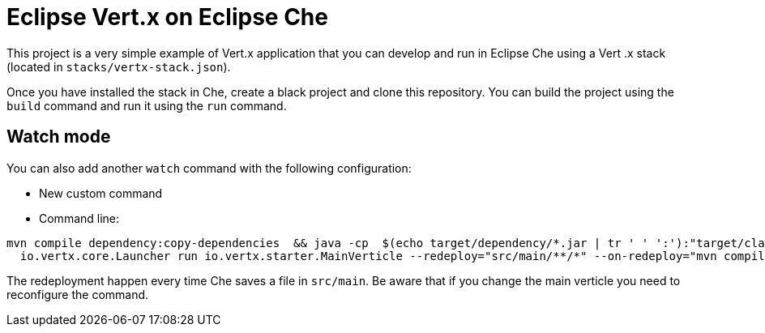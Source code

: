 = Eclipse Vert.x on Eclipse Che

This project is a very simple example of Vert.x application that you can develop and run in Eclipse Che using a Vert
.x stack (located in `stacks/vertx-stack.json`).


Once you have installed the stack in Che, create a black project and clone this repository. You can build the project
 using the `build` command and run it using the `run` command.


== Watch mode

You can also add another `watch` command with the following configuration:

* New custom command
* Command line:

```
mvn compile dependency:copy-dependencies  && java -cp  $(echo target/dependency/*.jar | tr ' ' ':'):"target/classes" &&
  io.vertx.core.Launcher run io.vertx.starter.MainVerticle --redeploy="src/main/**/*" --on-redeploy="mvn compile" --launcher-class=io.vertx.core.Launcher
```

The redeployment happen every time Che saves a file in  `src/main`. Be aware that if you change the main verticle you
 need to reconfigure the command.



